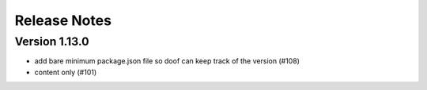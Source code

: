 Release Notes
=============

Version 1.13.0
--------------

- add bare minimum package.json file so doof can keep track of the version (#108)
- content only (#101)

